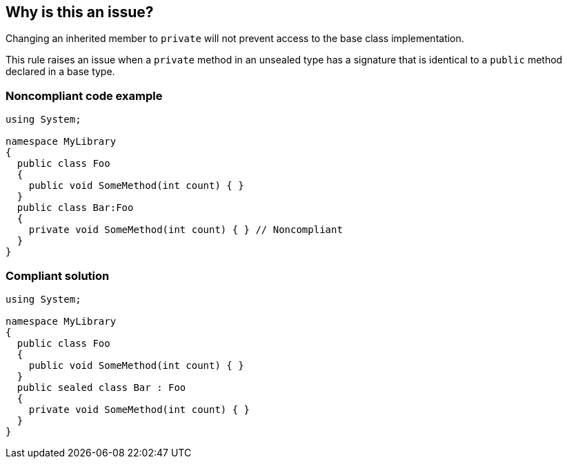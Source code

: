 == Why is this an issue?

Changing an inherited member to ``++private++`` will not prevent access to the base class implementation.


This rule raises an issue when a ``++private++`` method in an unsealed type has a signature that is identical to a ``++public++`` method declared in a base type.


=== Noncompliant code example

[source,csharp]
----
using System;

namespace MyLibrary
{
  public class Foo
  {
    public void SomeMethod(int count) { }
  }
  public class Bar:Foo
  {
    private void SomeMethod(int count) { } // Noncompliant
  }
}
----


=== Compliant solution

[source,csharp]
----
using System;

namespace MyLibrary
{
  public class Foo
  {
    public void SomeMethod(int count) { }
  }
  public sealed class Bar : Foo
  {
    private void SomeMethod(int count) { }
  }
}
----


ifdef::env-github,rspecator-view[]

'''
== Implementation Specification
(visible only on this page)

=== Message

This member hides '{0}'. Make it non-private or seal the class.


=== Highlighting

member declaration


'''
== Comments And Links
(visible only on this page)

=== relates to: S3434

=== on 22 May 2017, 13:19:56 Ann Campbell wrote:
\[~jeanchristophe.collet] RSPEC-2387 is already covered by C#. On the face of it, these two rules overlap nearly completely.

=== on 22 May 2017, 13:59:50 Jean-Christophe Collet wrote:
\[~ann.campbell.2] RSPEC-2387 only covers fields, this rule covers only methods without an override.

=== on 22 May 2017, 15:10:29 Ann Campbell wrote:
Okay, then RSPEC-3434 is the related RSpec, altho it's scope is different. I've added it as 'related'

endif::env-github,rspecator-view[]
